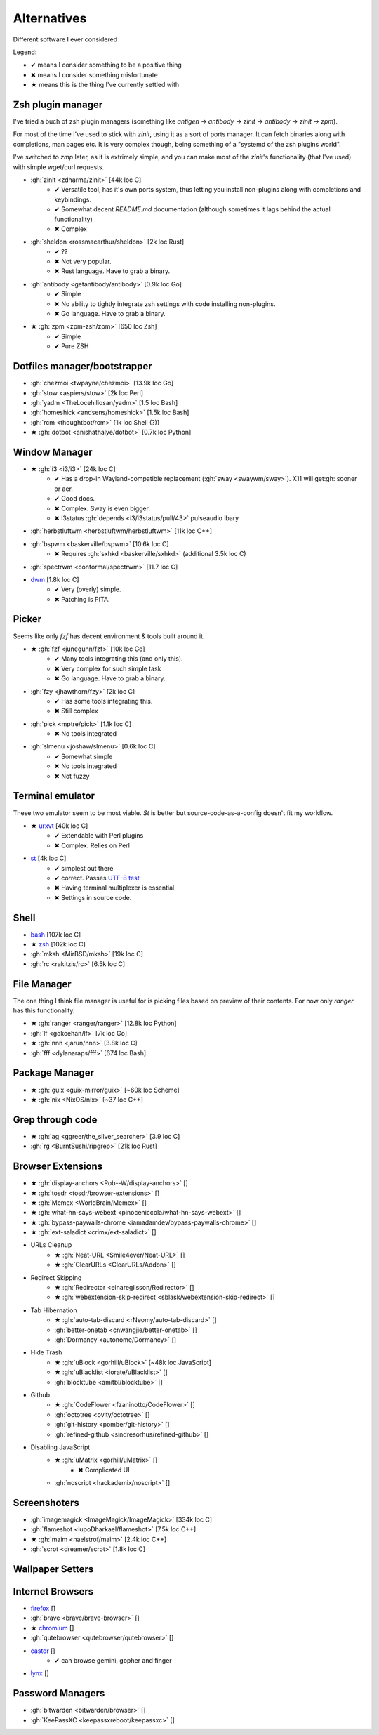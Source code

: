 
============
Alternatives
============

Different software I ever considered

Legend:

* ✔ means I consider something to be a positive thing
* ✖ means I consider something misfortunate
* ★ means this is the thing I've currently settled with


Zsh plugin manager
##################

I've tried a buch of zsh plugin managers (something like `antigen → antibody → zinit → antibody → zinit → zpm`).

For most of the time I've used to stick with `zinit`, using it as a sort of ports manager. It can fetch binaries along with completions, man pages etc. It is very complex though, being something of a "systemd of the zsh plugins world".

I've switched to `zmp` later, as it is extrimely simple, and you can make most of the `zinit`'s functionality (that I've used) with simple wget/curl requests.

* :gh:`zinit <zdharma/zinit>` [44k loc C]
    - ✔ Versatile tool, has it's own ports system, thus letting you install non-plugins along with completions and keybindings.
    - ✔ Somewhat decent `README.md` documentation (although sometimes it lags behind the actual functionality)
    - ✖ Complex
* :gh:`sheldon <rossmacarthur/sheldon>` [2k loc Rust]
    - ✔ ??
    - ✖ Not very popular.
    - ✖ Rust language. Have to grab a binary.
* :gh:`antibody <getantibody/antibody>` [0.9k loc Go]
    - ✔ Simple
    - ✖ No ability to tightly integrate zsh settings with code installing non-plugins.
    - ✖ Go language. Have to grab a binary.
* ★ :gh:`zpm <zpm-zsh/zpm>` [650 loc Zsh]
    - ✔ Simple
    - ✔ Pure ZSH


Dotfiles manager/bootstrapper
#############################
* :gh:`chezmoi <twpayne/chezmoi>` [13.9k loc Go]
* :gh:`stow <aspiers/stow>` [2k loc Perl]
* :gh:`yadm <TheLocehiliosan/yadm>` [1.5 loc Bash]
* :gh:`homeshick <andsens/homeshick>` [1.5k loc Bash]
* :gh:`rcm <thoughtbot/rcm>` [1k loc Shell (?)]
* ★ :gh:`dotbot <anishathalye/dotbot>` [0.7k loc Python]


Window Manager
##############
* ★ :gh:`i3 <i3/i3>` [24k loc C]
    - ✔ Has a drop-in Wayland-compatible replacement (:gh:`sway <swaywm/sway>`). X11 will get:gh: sooner or aer.
    - ✔ Good docs.
    - ✖ Complex. Sway is even bigger.
    - ✖ i3status :gh:`depends <i3/i3status/pull/43>` pulseaudio lbary
* :gh:`herbstluftwm <herbstluftwm/herbstluftwm>` [11k loc C++]
* :gh:`bspwm <baskerville/bspwm>` [10.6k loc C]
    - ✖ Requires :gh:`sxhkd <baskerville/sxhkd>` (additional 3.5k loc C)
* :gh:`spectrwm <conformal/spectrwm>` [11.7 loc C]
* `dwm <https://dwm.suckless.org/>`_ [1.8k loc C]
    - ✔ Very (overly) simple.
    - ✖ Patching is PITA.


Picker
######

Seems like only `fzf` has decent environment & tools built around it.

* ★ :gh:`fzf <junegunn/fzf>` [10k loc Go]
    - ✔ Many tools integrating this (and only this).
    - ✖ Very complex for such simple task
    - ✖ Go language. Have to grab a binary.
* :gh:`fzy <jhawthorn/fzy>` [2k loc C]
    - ✔ Has some tools integrating this.
    - ✖ Still complex
* :gh:`pick <mptre/pick>` [1.1k loc C]
    - ✖ No tools integrated
* :gh:`slmenu <joshaw/slmenu>` [0.6k loc C]
    - ✔ Somewhat simple
    - ✖ No tools integrated
    - ✖ Not fuzzy


Terminal emulator
#################

These two emulator seem to be most viable. `St` is better but source-code-as-a-config doesn't fit my workflow.

* ★ `urxvt <https://wiki.archlinux.org/index.php/rxvt-unicode>`_ [40k loc C]
    - ✔ Extendable with Perl plugins
    - ✖ Complex. Relies on Perl
* `st <https://wiki.archlinux.org/index.php/St>`_ [4k loc C]
    - ✔ simplest out there
    - ✔ correct. Passes `UTF-8 test <https://www.cl.cam.ac.uk/~mgk25/ucs/examples/UTF-8-demo.txt>`_
    - ✖ Having terminal multiplexer is essential.
    - ✖ Settings in source code.


Shell
#####
* `bash <https://www.gnu.org/software/bash/>`_ [107k loc C]
* ★ `zsh <http://www.zsh.org/>`_ [102k loc C]
* :gh:`mksh <MirBSD/mksh>` [19k loc C]
* :gh:`rc <rakitzis/rc>` [6.5k loc C]


File Manager
############

The one thing I think file manager is useful for is picking files based on preview of their contents. For now only `ranger` has this functionality.

* ★ :gh:`ranger <ranger/ranger>` [12.8k loc Python]
* :gh:`lf <gokcehan/lf>` [7k loc Go]
* ★ :gh:`nnn <jarun/nnn>` [3.8k loc C]
* :gh:`fff <dylanaraps/fff>` [674 loc Bash]


Package Manager
###############
* ★ :gh:`guix <guix-mirror/guix>` [~60k loc Scheme]
* ★ :gh:`nix <NixOS/nix>` [~37 loc C++]


Grep through code
#################
* ★ :gh:`ag <ggreer/the_silver_searcher>` [3.9 loc C]
* :gh:`rg <BurntSushi/ripgrep>` [21k loc Rust]

Browser Extensions
##################
* ★ :gh:`display-anchors <Rob--W/display-anchors>` []
* ★ :gh:`tosdr <tosdr/browser-extensions>` []
* ★ :gh:`Memex <WorldBrain/Memex>` []
* ★ :gh:`what-hn-says-webext <pinoceniccola/what-hn-says-webext>` []
* ★ :gh:`bypass-paywalls-chrome <iamadamdev/bypass-paywalls-chrome>` []
* ★ :gh:`ext-saladict <crimx/ext-saladict>` []
+ URLs Cleanup
    * ★ :gh:`Neat-URL <Smile4ever/Neat-URL>` []
    * ★ :gh:`ClearURLs <ClearURLs/Addon>` []
+ Redirect Skipping
    * ★ :gh:`Redirector <einaregilsson/Redirector>` []
    * ★ :gh:`webextension-skip-redirect <sblask/webextension-skip-redirect>` []
+ Tab Hibernation
    * ★ :gh:`auto-tab-discard <rNeomy/auto-tab-discard>` []
    * :gh:`better-onetab <cnwangjie/better-onetab>` []
    * :gh:`Dormancy <autonome/Dormancy>` []
+ Hide Trash
    * ★ :gh:`uBlock <gorhill/uBlock>` [~48k loc JavaScript]
    * ★ :gh:`uBlacklist <iorate/uBlacklist>` []
    * :gh:`blocktube <amitbl/blocktube>` []
+ Github
    * ★ :gh:`CodeFlower <fzaninotto/CodeFlower>` []
    * :gh:`octotree <ovity/octotree>` []
    * :gh:`git-history <pomber/git-history>` []
    * :gh:`refined-github <sindresorhus/refined-github>` []
+ Disabling JavaScript
    * ★ :gh:`uMatrix <gorhill/uMatrix>` []
        - ✖ Complicated UI
    * :gh:`noscript <hackademix/noscript>` []

Screenshoters
#############
* :gh:`imagemagick <ImageMagick/ImageMagick>` [334k loc C]
* :gh:`flameshot <lupoDharkael/flameshot>` [7.5k loc C++]
* ★ :gh:`maim <naelstrof/maim>` [2.4k loc C++]
* :gh:`scrot <dreamer/scrot>` [1.8k loc C]

Wallpaper Setters
#################

Internet Browsers
#################
* `firefox <http://localhost>`_ []
* :gh:`brave <brave/brave-browser>` []
* ★ `chromium <http://localhost>`_ []
* :gh:`qutebrowser <qutebrowser/qutebrowser>` []
* `castor <https://sr.ht/~julienxx/Castor/>`_ []
    - ✔ can browse gemini, gopher and finger
* `lynx <http://localhost>`_ []

Password Managers
#################
* :gh:`bitwarden <bitwarden/browser>` []
* :gh:`KeePassXC <keepassxreboot/keepassxc>` []
